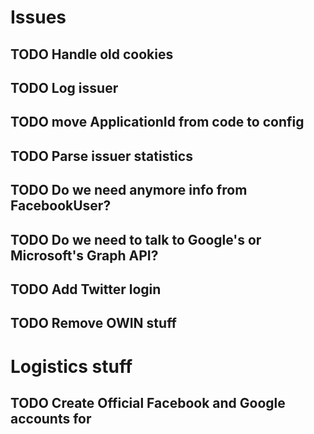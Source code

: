 
* Issues

** TODO Handle old cookies
** TODO Log issuer
** TODO move ApplicationId from code to config
** TODO Parse issuer statistics
** TODO Do we need anymore info from FacebookUser?
** TODO Do we need to talk to Google's or Microsoft's Graph API?
** TODO Add Twitter login
** TODO Remove OWIN stuff

* Logistics stuff

** TODO Create Official Facebook and Google accounts for 
